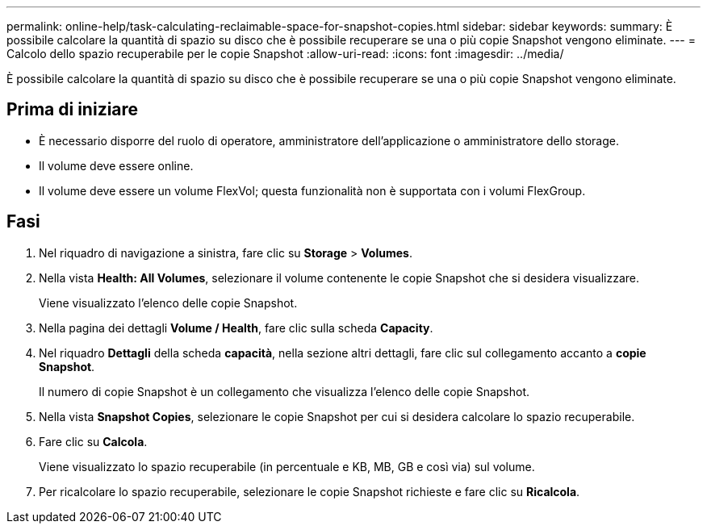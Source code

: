 ---
permalink: online-help/task-calculating-reclaimable-space-for-snapshot-copies.html 
sidebar: sidebar 
keywords:  
summary: È possibile calcolare la quantità di spazio su disco che è possibile recuperare se una o più copie Snapshot vengono eliminate. 
---
= Calcolo dello spazio recuperabile per le copie Snapshot
:allow-uri-read: 
:icons: font
:imagesdir: ../media/


[role="lead"]
È possibile calcolare la quantità di spazio su disco che è possibile recuperare se una o più copie Snapshot vengono eliminate.



== Prima di iniziare

* È necessario disporre del ruolo di operatore, amministratore dell'applicazione o amministratore dello storage.
* Il volume deve essere online.
* Il volume deve essere un volume FlexVol; questa funzionalità non è supportata con i volumi FlexGroup.




== Fasi

. Nel riquadro di navigazione a sinistra, fare clic su *Storage* > *Volumes*.
. Nella vista *Health: All Volumes*, selezionare il volume contenente le copie Snapshot che si desidera visualizzare.
+
Viene visualizzato l'elenco delle copie Snapshot.

. Nella pagina dei dettagli *Volume / Health*, fare clic sulla scheda *Capacity*.
. Nel riquadro *Dettagli* della scheda *capacità*, nella sezione altri dettagli, fare clic sul collegamento accanto a *copie Snapshot*.
+
Il numero di copie Snapshot è un collegamento che visualizza l'elenco delle copie Snapshot.

. Nella vista *Snapshot Copies*, selezionare le copie Snapshot per cui si desidera calcolare lo spazio recuperabile.
. Fare clic su *Calcola*.
+
Viene visualizzato lo spazio recuperabile (in percentuale e KB, MB, GB e così via) sul volume.

. Per ricalcolare lo spazio recuperabile, selezionare le copie Snapshot richieste e fare clic su *Ricalcola*.

